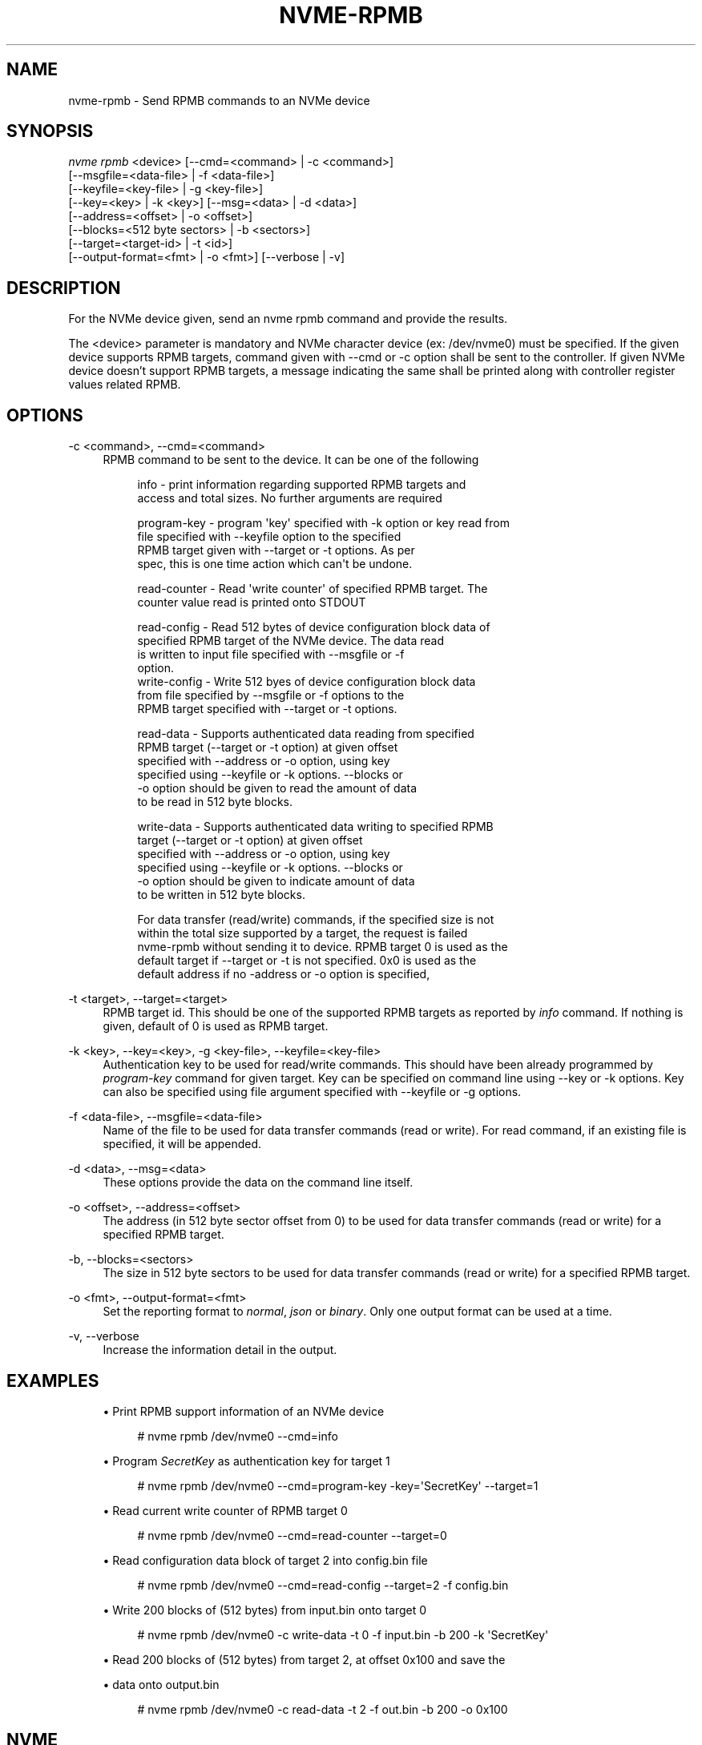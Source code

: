 '\" t
.\"     Title: nvme-rpmb
.\"    Author: [FIXME: author] [see http://www.docbook.org/tdg5/en/html/author]
.\" Generator: DocBook XSL Stylesheets vsnapshot <http://docbook.sf.net/>
.\"      Date: 12/21/2023
.\"    Manual: NVMe Manual
.\"    Source: NVMe
.\"  Language: English
.\"
.TH "NVME\-RPMB" "1" "12/21/2023" "NVMe" "NVMe Manual"
.\" -----------------------------------------------------------------
.\" * Define some portability stuff
.\" -----------------------------------------------------------------
.\" ~~~~~~~~~~~~~~~~~~~~~~~~~~~~~~~~~~~~~~~~~~~~~~~~~~~~~~~~~~~~~~~~~
.\" http://bugs.debian.org/507673
.\" http://lists.gnu.org/archive/html/groff/2009-02/msg00013.html
.\" ~~~~~~~~~~~~~~~~~~~~~~~~~~~~~~~~~~~~~~~~~~~~~~~~~~~~~~~~~~~~~~~~~
.ie \n(.g .ds Aq \(aq
.el       .ds Aq '
.\" -----------------------------------------------------------------
.\" * set default formatting
.\" -----------------------------------------------------------------
.\" disable hyphenation
.nh
.\" disable justification (adjust text to left margin only)
.ad l
.\" -----------------------------------------------------------------
.\" * MAIN CONTENT STARTS HERE *
.\" -----------------------------------------------------------------
.SH "NAME"
nvme-rpmb \- Send RPMB commands to an NVMe device
.SH "SYNOPSIS"
.sp
.nf
\fInvme rpmb\fR <device> [\-\-cmd=<command> | \-c <command>]
                        [\-\-msgfile=<data\-file> | \-f <data\-file>]
                        [\-\-keyfile=<key\-file> | \-g <key\-file>]
                        [\-\-key=<key> | \-k <key>] [\-\-msg=<data> | \-d <data>]
                        [\-\-address=<offset> | \-o <offset>]
                        [\-\-blocks=<512 byte sectors> | \-b <sectors>]
                        [\-\-target=<target\-id> | \-t <id>]
                        [\-\-output\-format=<fmt> | \-o <fmt>] [\-\-verbose | \-v]
.fi
.SH "DESCRIPTION"
.sp
For the NVMe device given, send an nvme rpmb command and provide the results\&.
.sp
The <device> parameter is mandatory and NVMe character device (ex: /dev/nvme0) must be specified\&. If the given device supports RPMB targets, command given with \-\-cmd or \-c option shall be sent to the controller\&. If given NVMe device doesn\(cqt support RPMB targets, a message indicating the same shall be printed along with controller register values related RPMB\&.
.SH "OPTIONS"
.PP
\-c <command>, \-\-cmd=<command>
.RS 4
RPMB command to be sent to the device\&. It can be one of the following
.sp
.if n \{\
.RS 4
.\}
.nf
info          \- print information regarding supported RPMB targets and
                access and total sizes\&. No further arguments are required
.fi
.if n \{\
.RE
.\}
.sp
.if n \{\
.RS 4
.\}
.nf
program\-key   \- program \*(Aqkey\*(Aq specified with \-k option or key read from
                file specified with \-\-keyfile option to the specified
                RPMB target given with \-\-target or \-t options\&. As per
                spec, this is one time action which can\*(Aqt be undone\&.
.fi
.if n \{\
.RE
.\}
.sp
.if n \{\
.RS 4
.\}
.nf
read\-counter  \- Read \*(Aqwrite counter\*(Aq of specified RPMB target\&. The
                counter value read is printed onto STDOUT
.fi
.if n \{\
.RE
.\}
.sp
.if n \{\
.RS 4
.\}
.nf
read\-config   \- Read 512 bytes of device configuration block data of
                specified RPMB target of the NVMe device\&. The data read
                is written to input file specified with \-\-msgfile or \-f
                option\&.
write\-config  \- Write 512 byes of device configuration block data
                from file specified by \-\-msgfile or \-f options to the
                RPMB target specified with \-\-target or \-t options\&.
.fi
.if n \{\
.RE
.\}
.sp
.if n \{\
.RS 4
.\}
.nf
read\-data     \- Supports authenticated data reading from specified
                RPMB target (\-\-target or \-t option) at given offset
                specified with \-\-address or \-o option, using key
                specified using \-\-keyfile or \-k options\&. \-\-blocks or
                \-o option should be given to read the amount of data
                to be read in 512 byte blocks\&.
.fi
.if n \{\
.RE
.\}
.sp
.if n \{\
.RS 4
.\}
.nf
write\-data    \- Supports authenticated data writing to specified RPMB
                target (\-\-target or \-t option) at given offset
                specified with \-\-address or \-o option, using key
                specified using \-\-keyfile or \-k options\&. \-\-blocks or
                \-o option should be given to indicate amount of data
                to be written in 512 byte blocks\&.
.fi
.if n \{\
.RE
.\}
.sp
.if n \{\
.RS 4
.\}
.nf
For data transfer (read/write) commands, if the specified size is not
within the total size supported by a target, the request is failed
nvme\-rpmb without sending it to device\&. RPMB target 0 is used as the
default target if \-\-target or \-t is not specified\&. 0x0 is used as the
default address if no \-address or \-o option is specified,
.fi
.if n \{\
.RE
.\}
.RE
.PP
\-t <target>, \-\-target=<target>
.RS 4
RPMB target id\&. This should be one of the supported RPMB targets as reported by
\fIinfo\fR
command\&. If nothing is given, default of 0 is used as RPMB target\&.
.RE
.PP
\-k <key>, \-\-key=<key>, \-g <key\-file>, \-\-keyfile=<key\-file>
.RS 4
Authentication key to be used for read/write commands\&. This should have been already programmed by
\fIprogram\-key\fR
command for given target\&. Key can be specified on command line using \-\-key or \-k options\&. Key can also be specified using file argument specified with \-\-keyfile or \-g options\&.
.RE
.PP
\-f <data\-file>, \-\-msgfile=<data\-file>
.RS 4
Name of the file to be used for data transfer commands (read or write)\&. For read command, if an existing file is specified, it will be appended\&.
.RE
.PP
\-d <data>, \-\-msg=<data>
.RS 4
These options provide the data on the command line itself\&.
.RE
.PP
\-o <offset>, \-\-address=<offset>
.RS 4
The address (in 512 byte sector offset from 0) to be used for data transfer commands (read or write) for a specified RPMB target\&.
.RE
.PP
\-b, \-\-blocks=<sectors>
.RS 4
The size in 512 byte sectors to be used for data transfer commands (read or write) for a specified RPMB target\&.
.RE
.PP
\-o <fmt>, \-\-output\-format=<fmt>
.RS 4
Set the reporting format to
\fInormal\fR,
\fIjson\fR
or
\fIbinary\fR\&. Only one output format can be used at a time\&.
.RE
.PP
\-v, \-\-verbose
.RS 4
Increase the information detail in the output\&.
.RE
.SH "EXAMPLES"
.sp
.RS 4
.ie n \{\
\h'-04'\(bu\h'+03'\c
.\}
.el \{\
.sp -1
.IP \(bu 2.3
.\}
Print RPMB support information of an NVMe device
.sp
.if n \{\
.RS 4
.\}
.nf
# nvme rpmb /dev/nvme0 \-\-cmd=info
.fi
.if n \{\
.RE
.\}
.RE
.sp
.RS 4
.ie n \{\
\h'-04'\(bu\h'+03'\c
.\}
.el \{\
.sp -1
.IP \(bu 2.3
.\}
Program
\fISecretKey\fR
as authentication key for target 1
.sp
.if n \{\
.RS 4
.\}
.nf
# nvme rpmb /dev/nvme0 \-\-cmd=program\-key \-key=\*(AqSecretKey\*(Aq \-\-target=1
.fi
.if n \{\
.RE
.\}
.RE
.sp
.RS 4
.ie n \{\
\h'-04'\(bu\h'+03'\c
.\}
.el \{\
.sp -1
.IP \(bu 2.3
.\}
Read current write counter of RPMB target 0
.sp
.if n \{\
.RS 4
.\}
.nf
# nvme rpmb /dev/nvme0 \-\-cmd=read\-counter \-\-target=0
.fi
.if n \{\
.RE
.\}
.RE
.sp
.RS 4
.ie n \{\
\h'-04'\(bu\h'+03'\c
.\}
.el \{\
.sp -1
.IP \(bu 2.3
.\}
Read configuration data block of target 2 into config\&.bin file
.sp
.if n \{\
.RS 4
.\}
.nf
# nvme rpmb /dev/nvme0 \-\-cmd=read\-config \-\-target=2 \-f config\&.bin
.fi
.if n \{\
.RE
.\}
.RE
.sp
.RS 4
.ie n \{\
\h'-04'\(bu\h'+03'\c
.\}
.el \{\
.sp -1
.IP \(bu 2.3
.\}
Write 200 blocks of (512 bytes) from input\&.bin onto target 0
.sp
.if n \{\
.RS 4
.\}
.nf
# nvme rpmb /dev/nvme0 \-c write\-data \-t 0 \-f input\&.bin \-b 200 \-k \*(AqSecretKey\*(Aq
.fi
.if n \{\
.RE
.\}
.RE
.sp
.RS 4
.ie n \{\
\h'-04'\(bu\h'+03'\c
.\}
.el \{\
.sp -1
.IP \(bu 2.3
.\}
Read 200 blocks of (512 bytes) from target 2, at offset 0x100 and save the
.RE
.sp
.RS 4
.ie n \{\
\h'-04'\(bu\h'+03'\c
.\}
.el \{\
.sp -1
.IP \(bu 2.3
.\}
data onto output\&.bin
.sp
.if n \{\
.RS 4
.\}
.nf
# nvme rpmb /dev/nvme0 \-c read\-data \-t 2 \-f out\&.bin \-b 200 \-o 0x100
.fi
.if n \{\
.RE
.\}
.RE
.SH "NVME"
.sp
Part of the nvme\-user suite
